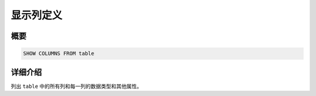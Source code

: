 ============
显示列定义
============

概要
--------

.. code-block:: none

    SHOW COLUMNS FROM table

详细介绍
-----------

列出 ``table`` 中的所有列和每一列的数据类型和其他属性。
